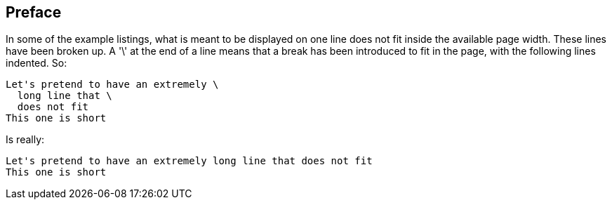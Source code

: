 == Preface

In some of the example listings, what is meant to be displayed on one line does not fit inside the available page width. These lines have been broken up. A '\' at the end of a line means that a break has been introduced to fit in the page, with the following lines indented.
So: 

[source]
----
Let's pretend to have an extremely \
  long line that \
  does not fit
This one is short
----         
Is really: 

[source]
----
Let's pretend to have an extremely long line that does not fit
This one is short
----      

